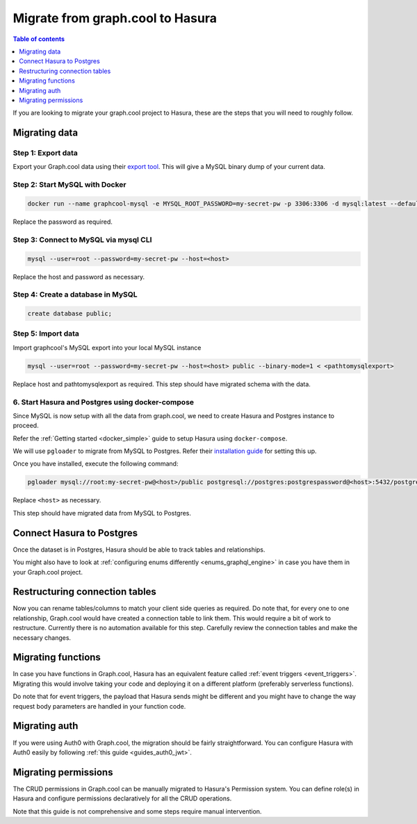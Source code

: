 .. meta::
   :description: Instructions to migrate your graph.cool project to Hasura
   :keywords: hasura, docs, guide, GraphQL subscriptions, apollo, apollo-client

.. _graphcool_migration:

Migrate from graph.cool to Hasura
=================================

.. contents:: Table of contents
  :backlinks: none
  :depth: 1
  :local:

If you are looking to migrate your graph.cool project to Hasura, these are the steps that you will need to roughly follow.

Migrating data
--------------

Step 1: Export data
^^^^^^^^^^^^^^^^^^^

Export your Graph.cool data using their `export tool <https://export.graph.cool>`__. This will give a MySQL binary dump of your current data.

.. thumbnail:: ../../../../img/graphql/manual/guides/graphcool-export.png
   :alt: Graph.cool Export

Step 2: Start MySQL with Docker
^^^^^^^^^^^^^^^^^^^^^^^^^^^^^^^

.. code-block:: bash

   docker run --name graphcool-mysql -e MYSQL_ROOT_PASSWORD=my-secret-pw -p 3306:3306 -d mysql:latest --default-authentication-plugin=mysql_native_password

Replace the password as required.

Step 3: Connect to MySQL via mysql CLI
^^^^^^^^^^^^^^^^^^^^^^^^^^^^^^^^^^^^^^

.. code-block:: bash

   mysql --user=root --password=my-secret-pw --host=<host>

Replace the host and password as necessary.

Step 4: Create a database in MySQL
^^^^^^^^^^^^^^^^^^^^^^^^^^^^^^^^^^

.. code-block:: bash

   create database public;

Step 5: Import data
^^^^^^^^^^^^^^^^^^^

Import graphcool's MySQL export into your local MySQL instance

.. code-block:: bash

   mysql --user=root --password=my-secret-pw --host=<host> public --binary-mode=1 < <pathtomysqlexport>

Replace host and pathtomysqlexport as required. This step should have migrated schema with the data.

6. Start Hasura and Postgres using docker-compose
^^^^^^^^^^^^^^^^^^^^^^^^^^^^^^^^^^^^^^^^^^^^^^^^^

Since MySQL is now setup with all the data from graph.cool, we need to create Hasura and Postgres instance to proceed.

Refer the :ref:`Getting started <docker_simple>` guide to setup Hasura using ``docker-compose``.

We will use ``pgloader`` to migrate from MySQL to Postgres. Refer their `installation guide <https://github.com/dimitri/pgloader>`__ for setting this up.

Once you have installed, execute the following command:

.. code-block:: bash

   pgloader mysql://root:my-secret-pw@<host>/public postgresql://postgres:postgrespassword@<host>:5432/postgres

Replace ``<host>`` as necessary.

This step should have migrated data from MySQL to Postgres.

Connect Hasura to Postgres
--------------------------
Once the dataset is in Postgres, Hasura should be able to track tables and relationships. 


You might also have to look at :ref:`configuring enums differently <enums_graphql_engine>` in case you have them in your Graph.cool project. 

Restructuring connection tables
-------------------------------

Now you can rename tables/columns to match your client side queries as required. 
Do note that, for every one to one relationship, Graph.cool would have created a connection table to link them. This would require a bit of work to restructure. Currently there is no automation available for this step. Carefully review the connection tables and make the necessary changes.

Migrating functions
-------------------

In case you have functions in Graph.cool, Hasura has an equivalent feature called :ref:`event triggers <event_triggers>`. Migrating this would involve taking your code and deploying it on a different platform (preferably serverless functions).

Do note that for event triggers, the payload that Hasura sends might be different and you might have to change the way request body parameters are handled in your function code.


Migrating auth
--------------

If you were using Auth0 with Graph.cool, the migration should be fairly straightforward. You can configure Hasura with Auth0 easily by following :ref:`this guide <guides_auth0_jwt>`.

Migrating permissions
---------------------

The CRUD permissions in Graph.cool can be manually migrated to Hasura's Permission system. You can define role(s) in Hasura and configure permissions declaratively for all the CRUD operations. 

Note that this guide is not comprehensive and some steps require manual intervention.

